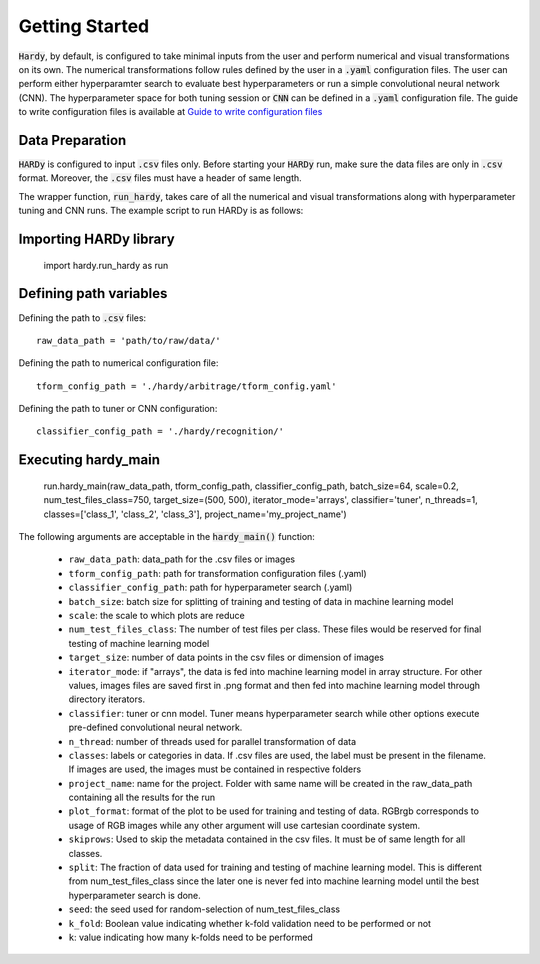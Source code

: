 Getting Started
===============
:code:`Hardy`, by default, is configured to take minimal inputs
from the user and perform numerical and visual transformations 
on its own. The numerical transformations follow rules defined
by the user in a :code:`.yaml` configuration files. The user can
perform either hyperparamter search to evaluate best hyperparameters
or run a simple convolutional neural network (CNN).
The hyperparameter space for both tuning session
or :code:`CNN` can be defined in a :code:`.yaml` configuration
file. The guide to write configuration files is available at
`Guide to write configuration files 
<https://hardy.readthedocs.io/en/latest/examples/How_to_write_Configuration_files.html>`_

Data Preparation
----------------
:code:`HARDy` is configured to input :code:`.csv` files only. Before
starting your :code:`HARDy` run, make sure the data files are only in
:code:`.csv` format. Moreover, the :code:`.csv` files must have a header
of same length. 

The wrapper function, :code:`run_hardy`, takes care of all the numerical
and visual transformations along with hyperparameter tuning and CNN runs.
The example script to run HARDy is as follows:

Importing HARDy library
-----------------------

    import hardy.run_hardy as run

Defining path variables
-----------------------
Defining the path to :code:`.csv` files::

    raw_data_path = 'path/to/raw/data/'

Defining the path to numerical configuration file::

    tform_config_path = './hardy/arbitrage/tform_config.yaml'

Defining the path to tuner or CNN configuration::

    classifier_config_path = './hardy/recognition/'

Executing hardy_main
--------------------

    run.hardy_main(raw_data_path, tform_config_path, classifier_config_path, batch_size=64,
    scale=0.2, num_test_files_class=750, target_size=(500, 500), iterator_mode='arrays',
    classifier='tuner', n_threads=1, classes=['class_1', 'class_2', 'class_3'],
    project_name='my_project_name')

The following arguments are acceptable in the :code:`hardy_main()` function:

    * ``raw_data_path``: data_path for the .csv files or images
    * ``tform_config_path``: path for transformation configuration files (.yaml)
    * ``classifier_config_path``: path for hyperparameter search (.yaml)
    * ``batch_size``: batch size for splitting of training and testing of data in machine learning model
    * ``scale``: the scale to which plots are reduce
    * ``num_test_files_class``: The number of test files per class. These files would be reserved for final testing of machine learning model
    * ``target_size``: number of data points in the csv files or dimension of images
    * ``iterator_mode``: if "arrays", the data is fed into machine learning model in array structure. For other values, images files are saved first in .png format and then fed into machine learning model through directory iterators.
    * ``classifier``: tuner or cnn model. Tuner means hyperparameter search while other options execute pre-defined convolutional neural network.
    * ``n_thread``: number of threads used for parallel transformation of data
    * ``classes``: labels or categories in data. If .csv files are used, the label must be present in the filename. If images are used, the images must be contained in respective folders
    * ``project_name``: name for the project. Folder with same name will be created in the raw_data_path containing all the results for the run
    * ``plot_format``: format of the plot to be used for training and testing of data. RGBrgb corresponds to usage of RGB images while any other argument will use cartesian coordinate system.
    * ``skiprows``: Used to skip the metadata contained in the csv files. It must be of same length for all classes.
    * ``split``: The fraction of data used for training and testing of machine learning model. This is different from num_test_files_class since the later one is never fed into machine learning model until the best hyperparameter search is done.
    * ``seed``: the seed used for random-selection of num_test_files_class
    * ``k_fold``: Boolean value indicating whether k-fold validation need to be performed or not
    * ``k``: value indicating how many k-folds need to be performed




